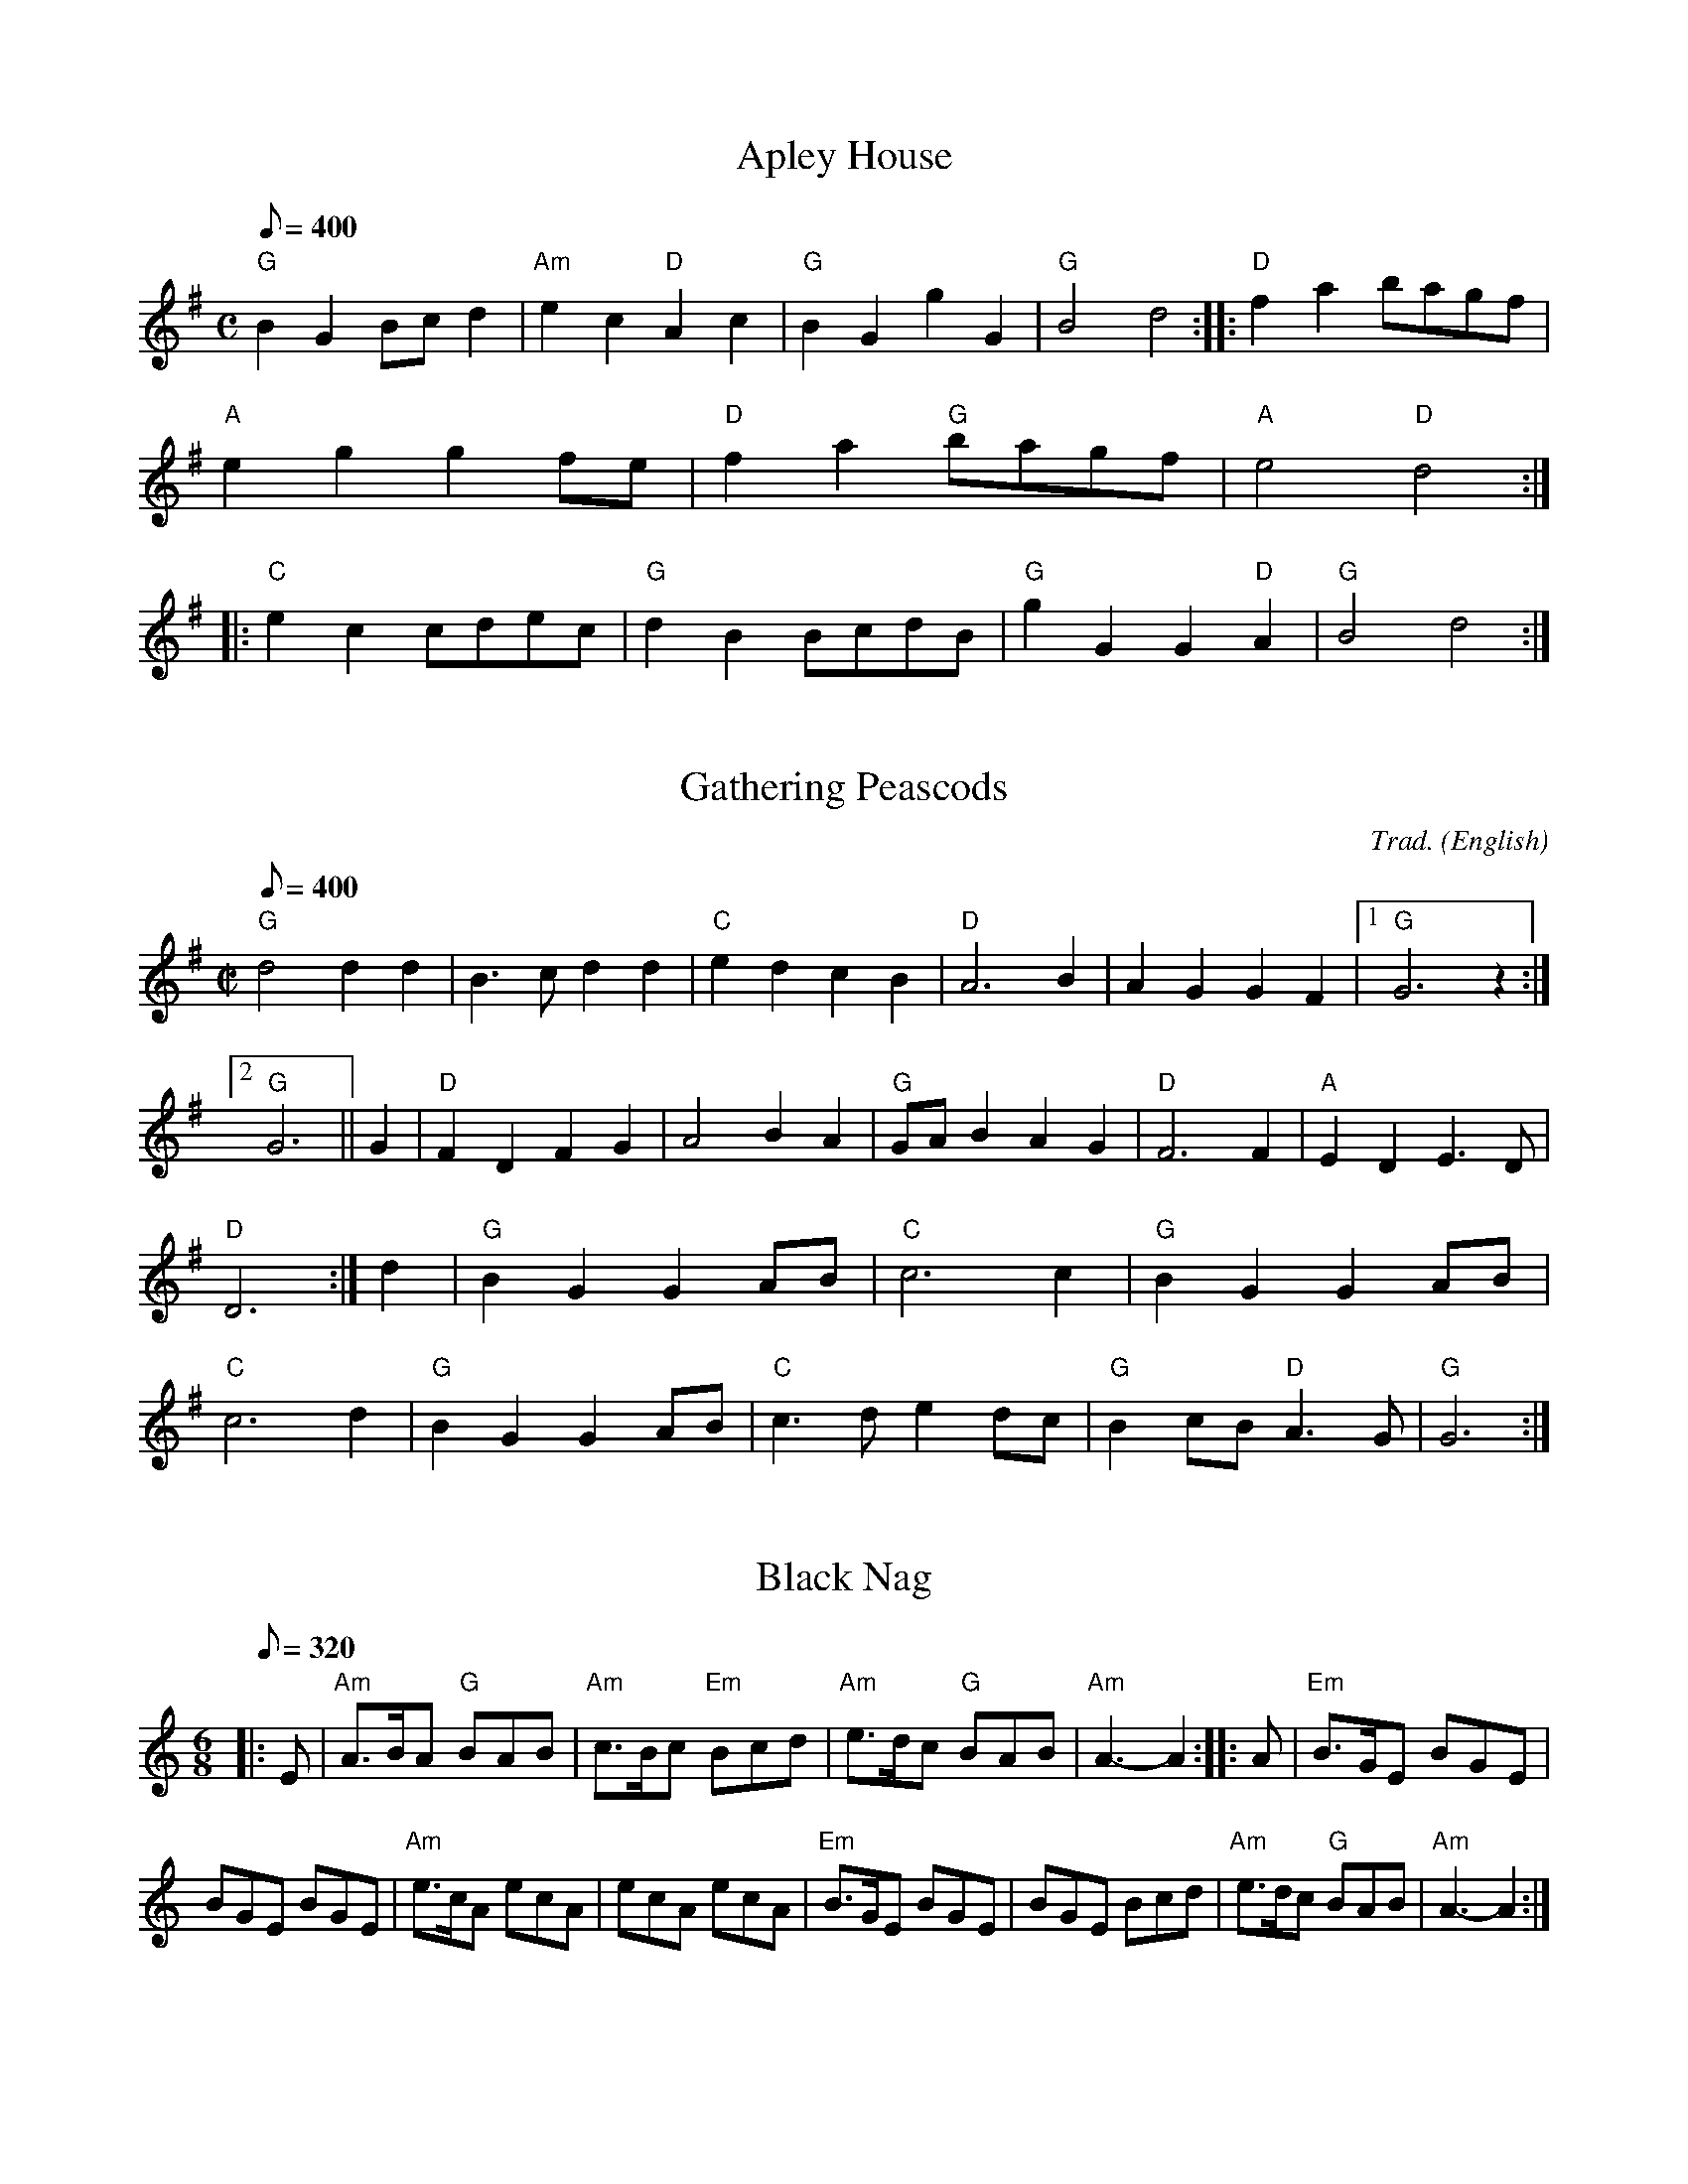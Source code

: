 
English Dance Tunes From The
Mendocino English Country Dance
Tune Book
PO Box 1176
Mendocino, CA 95460
http://www.larkcamp.com/mendoengdance.htm
englishdance@larkcamp.com

X: 1
T:Apley House
M:C
L:1/8
Q:400
B:The Mendocino English Country Dance Tune Book
K:G
"G"B2G2 Bcd2 | "Am"e2c2 "D"A2c2 | "G"B2G2 g2G2 | "G"B4 d4 :: \
"D"f2a2 bagf | "A"e2g2 g2fe | "D"f2a2 "G"bagf | "A"e4 "D"d4 :: \
"C"e2c2 cdec | "G"d2B2 BcdB | "G"g2G2 G2"D"A2 | "G" B4 d4 :|\


X: 2
T:Gathering Peascods
M:C|
C:Trad.
S:Playford
N:DM I: 1651-1690, transposed from A to G
Q:400
O:English
R:Reel
B:The Mendocino English Country Dance Tune Book
K:G
"G"d4d2d2 |B3 c d2 d2 | "C"e2 d2 c2 B2 | "D"A6 B2 | A2 G2 G2 F2 |1 "G"G6 z2:|2 "G"G6||\
G2|"D" F2 D2 F2 G2 | A4   B2 A2 | "G"GA B2 A2 G2 | "D"F6 F2 | "A"E2 D2 E3 D  | "D"D6 :|\
d2 | "G"B2 G2 G2 AB |"C"c6      c2 | "G"B2 G2 G2 AB | "C"c6 d2 |\
	"G"B2 G2 G2 AB |"C" c3 d e2 dc | "G"B2 cB "D"A3 G  | "G"G6    :|

X: 3
T:Black Nag
M: 6/8
L: 1/8
Q:320
B:The Mendocino English Country Dance Tune Book
K: Am
|: E \
| "Am"A>BA "G"BAB | "Am"c>Bc "Em"Bcd | "Am"e>dc "G"BAB | "Am"A3- A2 :: A | "Em"B>GE BGE |
 BGE BGE | "Am"e>cA ecA | ecA ecA | "Em"B>GE BGE | BGE Bcd | "Am"e>dc "G"BAB | "Am"A3- A2 :|

X: 4
T:Childgrove in Em
M: 2/4
L: 1/8
Q:200
B:The Mendocino English Country Dance Tune Book
K: Em
|: B \
| "Em"Be ef | g2 fe | "Am"ag fe | "Bm"f>e d/c/B \
| "Em"Be ef | g2 fb | "Am"a>g "Bm"f/g/f/e/ | "Em"e3 :|
|: g/a/ \
| "G"bg gb | "D"af fa | "Em"ge e/f/g/e/ | "Bm"fB Bg/a/ \
| "G"b>a g/a/b/g/ | "D"a>g f/g/a/f/ | "Em"gf/e/ "B"fe/^d/ | "Em"e3 :|

X: 5
T:Rufty Tufty
M: C|
L: 1/4
Q:200
F:http://trillian.mit.edu/~jc/music/abc/England/tune/RuftyTufty.abc	 2003-05-28 00:19:16 UT
B:The Mendocino English Country Dance Tune Book
K: G
|: "D (Bm)"d2 de | "(F#m)"f2 ef | "G"gg "A"f> e |1 "D"d4 :|2 "D"d3 e/2f/2|
|: "G"gf ed |dc B>c | dd "C"cB |1 "D"A2 "G"G e/f/ :|2 "D"A2 G2||
|: "G"B>c dd | "C"ec "G"d2 | B>c dd | "C"ec "G"dB/2c/2 | dd "C"cB | "D"A2 "G"G2 :|

X: 6
T:Jenny Pluck Pears
M:6/8
L:1/8
Q:310
B:The Mendocino English Country Dance Tune Book
K:C
"Am"A2 A "G"B>cd|"Am" c>BA "Em"G2 E|"Am" A2 A "G"B>cd |
"Am"c>BA "Em"G2 E|"C"e2 e "G"d2 B|"Am" c>BA"Em" G2 E |"D"^F>GA G>FG|"Am" A3 A3:|
M:3/4
L:1/8
Q:220
"Am"A2 e2 d2| c4 "(G)"B2| "Am"A2 e2 d2 | c4 "(Em)"B2|"Am" A2 e2 d2 |"(F)"c3 B A2|"Em" G3 ^F G2|"Am" A6|

X: 7
T:Lillibulero
M:6/8
Q:320
R:Jig
B:The Mendocino English Country Dance Tune Book
K:G
|: "G" G>AG B2 B |"D" A>BA c3  |"G" BdG "C"c2 B |"D" AGF"G"G3::"G"g2 f g2 d | de=f "C"e2 d |"G" def gfe|"G"dcB"D"A3 |"C" edc "G" Bcd  |"C" edc "G" Bcd  |"C" edB "Am"c2 B |"D" AGF "G"G3 :|

X: 8
T:Hyde Park
M:6/8
L:1/8
Q:290
B:The Mendocino English Country Dance Tune Book
K:C
"C"efg gec|efg "G"d2 c|"C"ede "F"fge/2f/2|"G"gd>c "C"c3::\
"G"d>ed dBG|GAB Bcd|"C"cde efg|gfg e>dc|"Dm"def f>gf|"(F)"def "G"d>cB|"C"ccd "(F)"eef|"G"gd>c "C"c3:|


X:9
T:Duke of Kent
R:Waltz
M:3/4
L:1/8
Q:240
B:The Mendocino English Country Dance Tune Book
K:G
|:"G"gf ga g2|"D"f2 de fd|"G"g2 G2 G2| G4 d2|"C"e2 e2 f2|"G"g2 d2 B2|"Am"c2 c2 B2|"D"B2  A4:|"D" D2 cB c2|
"G"Bd cB AG|"D"D2 cB c2|"G"Bd cB AG|"C"ed cd ef|"G"gf ed cB|
"Am(C)"ed cB AG|"D"FA GF ED|"G"GF GA Bc|"D"d^c de  fd|
"Em"g2 G2 G2|"(G)"G4 e2|"C"^d2 e2 e2 |"D"^c2 d2 d2|"C"c2 A2 F2|"G"G6||


X: 10
T:Jamaica
M:4/4
L:1/8
Q:400
B:The Mendocino English Country Dance Tune Book
K:G
"G"G2 B2 B2 cd | "C"e2 d2 e4 | "G"d2 B2 B2 AG | "D"A4 "G"G4 :|
"G"g2 g2 "D"f2 ed |"C" e2 e2 "G"d2 B2 |"G" g2 g2 "D" fg a2 |"A" e4 "D"d4 |
"G"g2 g2 "D"f2 ed |"C" e2 e2"G" d2 B2 | "C"cd e2"G"d2 cB |"D" A4 "G" G4 ||

X:11
T:Newcastle
C:
N:
Q:1/4=200
M:4/4
L:1/8
B:The Mendocino English Country Dance Tune Book
K:G
"G"B2 d2 G2 A2 |"G"G3 A G2 D2 |"G"B2 d2 G2 d2 |"C"e2 g4 fe |"G"d2 B2 A2 G2 |"C"E2 e4 dc |"G"d2 B2 "D"A3 G |1G6 z2 :|2"G"G6 ef ::"G"gf ed g3 B |
"Am"A2 g4 A2 |"G"G3 A B2 F2 |"C"E2 e4 f2 |"G"gf ed g3 B |
"Am"A2 A2 c3 d |"C"e2 B2 "D"A3 G |1"G"G6 ef :|2"G"G6 z2 |]

X:12
T:Upon A Summers Day  3x AABBB
Q:1/4=120
M:6/8
L:1/8
B:The Mendocino English Country Dance Tune Book
K:G
B |"Em"B2 B G2 E |"Em" B3-B2 ^c/d/ |"Am"e2 d "D"e2 f |"G" g3-g2 "^"G |"Em"G2 G F2 E |
"D"d3 "Em"e3 |"Bm"f2 G "D"F2 E |"Em" E3-E2 ::f |
"Bm"f2 f d2 B |"Bm" f3-f2 d |"C"e2 d "D"e2 f |"G" g2-g3 G |"G"G2 G F2 E |
"D"d3 "Em"e3 |"Bm"f2 G F2 E |"Em" E3-E2 "3x":|

X: 13
T:Broom, the Bonny Bonny Broom
M:4/4
L:1/8
Q:200
B:The Mendocino English Country Dance Tune Book
K:G
"G"d3e "D7"d3e | "G"dcBA G4 | "Em"g2ga bagf | "C"e6 f2 | \
"G"g3a b2ab | "Em"g2GA "G"B2AG | "Am"A2A2 e3c | "D"A8 :|

X: 14
T:Gued Man of Ballangigh
T:to the tune of Hunt the Squirrel
M:6/8
L:1/8
Q:290
B:The Mendocino English Country Dance Tune Book
K:A
"A"Ae2 e2f | "A"e3 c3 | "A"ABc "D"B2A | "A"ABc "E7"B2A | \
"A"Ae2 e2f | "A"e3 c3 | "A"ABc "E7"B2A | "A"A3 A3 :: \
"D"d2e fed | "D"d2e fed | "Bm"d2e f2g | "F#m"a3 a2g/2f/2 | \
"A"ec2 ec2 | "F#m"ec2 e3 | "Bm"ABc "E7"B2A | "A"A3 A3 :|

X: 15
T:Indian Queen
M:2/2
L:1/8
Q:C2=118
B:The Mendocino English Country Dance Tune Book
K:D
fg | "D"a2f2 d2f2 | "A"e4 A4 | "D"F2A2 A2f2 | "A"e6 fg | \
"D"a2f2 d2f2 | "A"e4 A4 | "Bm"F2A2 "A7"A2f2 | "D"d6 :: \
cd | "A"edcB A2e2 | "F#m"f2c2 "Bm"d2B2 | \
"Bm"fga2 "E7"b2^g2 | "A"a6 ef | \
"G"gfed "A"c2a2 | "Em"B2g2 "A"A2fg | \
"Em"e2d2 "a7"e2c2 | "D"d6 :|

X: 18
T:Hearts Ease
Q:1/4=153
M:6/8
L:1/8
B:The Mendocino English Country Dance Tune Book
K:F
D |"Gm"G3/2A/B A2 G |"D"^F2 G A2 D |"Gm"G2 A B/c3/2-c |
"D"d3-d2 ::d |"F"ABc c3/2d/c |"F"f2 c c2 A |
"Bb"B2 A "F"B2 c |"Bb"d3-d2 d |"Cm"c2 B "D"A3/2B/c |"Gm"B2 A "(F)"dAB |
"Cm"A2 G "D"^F3/2E/F |"Gm"G2-G3 :|

X: 20
T:Draper's Gardens the Margravine's Waltz
Q:1/4=120
|:
M:3/4
L:1/8
B:The Mendocino English Country Dance Tune Book
K:G
D2 |"G"G2 G2 G2 |B2 B2 B2 |d2 d2 d2 |"C"e4 ef |g2 f2 e2 |"G"d2 c2 B2 |"D"A2 G2 F2 |G4 :|Bc |
"G"d2 d2 ed |"C"cB A2 AB |"D"c2 c2 dc |"G"BA G2 Bc |d2 d2 g2 |"C"e4 g2 |"A"ab ag fe |"D"d4 D2 |"G"D2 G2 B2 |
"D"D2 A2 c2 |"G"D2 B2 d2 |"C"c4 Bc |"G"d2 B2 G2 |"C"E4 cB |"D"A2 G2 F2 |"G"G4 |]

X:21
T:Holborn March
Q:1/4=200
M:4/4
L:1/8
B:The Mendocino English Country Dance Tune Book
K:F
"F"c4 c4 |c6 Bc |"Bb"d2 c2 B2 A2 |"C"G6 C2 |"F"F2 A4 "C"G2 |
"F"A2 c4 "Bb"B2 |"F"A4 "C"G4 |"F"F8 :|"C"g4 g4 |g6 fg |
"F"a2 g2 f2 e2 |"G"d6 G2 |"C"c2 e4 "(G)"c2 |"C"e2 g4 "F"f2 |"C"e4 "G"d4 |"C"c8 ||"F"c4 c4 |
c6 Bc |"Bb"d2 c2 B2 A2 |"C"G6 C2 |"F"F2 A4 "C"G2 |"F"A2 c4 "Bb"b2 |"F"a2 gf "C"g2 e2 |"F"f8 |]

X:22
T:Yellow Stockings
T:Mad Moll
T:The Peacock Followed The Hen
Q:1/4=120
M:9/8
L:1/8
B:The Mendocino English Country Dance Tune Book
K:Bm
  "Em"GAB GEE GEE | "Em"GAB GEE "D"F2D | "Em"GAB GEE GEE | "D"FGA AdA F2D :|
|: "G"GAB dBB dBB | "G"GAB  dBB "A"c2A |  "G"GAB dBB dBB | "D"FGA AdA F2D :|

X:23
T:Take a Dance 1765
Q:1/4=150
M:6/8
L:1/8
B:The Mendocino English Country Dance Tune Book
K:D
"Bm"B2 c d2 e |fed "A(F#m)" c3 |"Bm"B2 c d2 e |"(G)"f2 g "(A)"fdB |
"Bm"B2 c d2 e |fed "F#m"c3 |"A"A2 B c2 d |
e2 a ecA ::"D"a2 f "A"g2 e |"Bm"f2 d "F#m"c3 |"Bm"B2 c d2 e |
f2 g fdB |"D"aaf "A"gge |"Bm"ffd "F#m"c3 |
"A"A2 B c2 d |e2 a ecA :|

X:24
T:Buttered Peas
Q:1/4=200
M:4/4
L:1/8
B:The Mendocino English Country Dance Tune Book
K:D
A"D"G |FG A2 "G"A2 F2 |GA "D"B2 B2 G2 |F"Em"G A2 "A"A2 F2 |"D"G2 E2 E2 A"G"G |
FG A2 "D"A2 F2 |"A"GA "D"B2 B2 G2 |F"D"G A2 E3 G |"G"F2 D2 D2 ::A"D"G |FGA"A"B A2 Bc |"D"dcde "G"d3 G |FG "D"A2 A2 "A"F2 |
G2 "D"E2 E2 AG |FGAB A2 Bc |dc de d3 G |FG A2 E3 G |F2 D2 D2 :|

X:25
T:Hole in the Wall
Q:1/4=100
|:
M:3/4
L:1/8
B:The Mendocino English Country Dance Tune Book
K:G
"G"B3/2c/ B/c/d "D"Ad |"Em"G3/2A/ G/A/B "Bm"FB |"C"E3/2F/ E/F/G "G"DB|
"D"AG-GF "G"G2 ::|"Em"g3/2f/ e/f/g fe |"B"^d3/2e/ d/e/f Bf |"Em"g3/2f/ e/f/g fe |
"B"f e-e ^d "Em"e2 |"C"E3/2F/ E/F/G "D"F/G/A |"G"G3/2A/ G/A/B "D"A/B/c |
"G"B3/2c/ B/c/d Dd |"D"c B-B A/B/ "G"G2|]

X:26
T:Jefferson and Liberty
Q:1/4=160
M:6/8
L:1/8
B:The Mendocino English Country Dance Tune Book
K:G
"Am"c2 A A^GA |E2 A ABc |"G"B2 G GBc |dBG GAB |
"Am"c2 A A^GA |E2 A A2 e |edc "E"BAB |"Am"E2 A A3 ::
"Am"A2 B c2 d |"C"e2 f g3 |e2 f g2 e |"G"dBG G2 E |"Am"A2 B c2 d |
efg "F"a3 |"C"edc "E"BAB |"Am"c2 A A3 :|

X: 27
T:Kettle Drum
M:C|
L:1/8
Q:280
B:The Mendocino English Country Dance Tune Book
K:DDor
efgf e2d2|A2f2 A2f2|efgf e2d2|A2f2 d4||
efga g3a|g3a g2e2|fg a2 a2 ^g2|a6 fg|agfe defd|e4 A4|F2A2 A2 f2|d8||

X:29
T:Epping Forest
|:
M:6/8
L:1/8
B:The Mendocino English Country Dance Tune Book
K:G
"C"e2 e "G"d3/c/B | "Am"c3/B/A "E"^G2 f | "C"g3/f/e "D"d2 c | ("G"B3B2) e | "Em"g3/f/e "Bm"d2 B |
"Am"c3/B/A "E"^G2 E | "D"F3/^G/A "E"A2 G |1"Am"A3-A3 :|2"Am"A3-A2 ||  c/d/ |
"C"e3 "G"d3 | "Am"c3-c2 e/f/ | "Em"g3 "B"f3 | "E"e3-e2 c/d/ | "C"e3 "G"d3 |
"Am"c3-c2 e/f/ | "Em"g3 "B"f3 | "E"e3-e2 e | "C"e3/f/e "G"d3/c/B | "Am"c3/B/A "E"^G2 E |
"D"F3/G/A "E"A2 ^G | ("Am"A3A2) e | "C"e3/f/e "G"d3/c/B | "Am"c3/B/A "E"^G2 E | "D"F3/G/A "E"A2 ^G |"Am"A6 |]

X: 30
T:Galopede (Yarmouth Reel)
Q:1/4=75
|:
M:2/4
L:1/16
B:The Mendocino English Country Dance Tune Book
K:G
dc |"G"B2Bc "D"A2AB |"G"G2G2 G2AB |"C"cBcd edcB |"D"A2A2 A2dc |"G"B2Bc "D"A2AB |"G"G2G2 G2AB |
"C"cBAG "D"FGAF |"G"G2 G2 G2 :|dc |"G"B2gf "C"e2e"^^^C^^"d |"D"dcBc A2dc |"G"B2gf "C"edcB |"D"A2A2 A2dc |"G"B2gf "C"e2ed |
"D"dcBc A2dc |"G"BdcB "D"AcBA |"G"G2G2 G2 |Bc |"G"d2d2 d2g2 |d2d2 d2g2 |"G"d2d2 "C"edcB |
"D"A2A2 A2Bc |"G"d2d2 d2g2 |d2d2 d2g2 |"C"edcB "D"dcBA |"G"G2 G2 G2 |]

X: 31
T:Mad Robin
Q:1/4=160
M:4/4
L:1/8
B:The Mendocino English Country Dance Tune Book
K:Dm
"F"c2 A4 "(Bb)"d2 |"F"c2 F4 G2 |A2 BA G2 F2 |"C"GF ED C4 |"F"c2 A4 "(Bb)"d2 |"F"c2 F4 G2 |
A2 BA "C"G3 F |1"F"F6 z2 :|2"F"F6 c2 ::"Dm"f3 e "(Am)"d2 "^^"c2 |"Dm"d2 A4 =B2 |"Gm"A2 d2 "A"d3 ^c |"Dm"d6 c2 |
"Bb"c2 B4 A2 |"F"c2 A4 GF |"C"E2 D2 G3 F |1"F"F6 c2 :|2"F"F6 z2 :|

X:32
T:The Ragg
C:1726
Q:1/4=120
|:
M:6/8
L:1/8
B:The Mendocino English Country Dance Tune Book
K:G
a |"D"f2 A AcA |"G"B/c/dB G2 g |"D"f2 A AcA |"G"d3 g2 a |"D"f2 A AcA |
"G"B/c/dB G2 g |"D"fga "A"gfe |"D"d3 "G(A)"g2  ::g |
"D"fga a"^"fd |"C"efg gec |"D"fga afd |f3 "(A)"a3 |"D"fga afd |"C"efg gec |"D"f/g/af "C(Am)"ecA |"D"d3 "G(A)"g2  :|

X:33
T:Dover Pier 1791
Q:1/4=100
|:
M:2/4
L:1/16
B:The Mendocino English Country Dance Tune Book
K:C
d2 |"C"c2e2 E2G2 |"F"F2 D4 A2 |"Dm"d2f2A2c2 |"G"B2 G4 B2 |"C"c2e2 "F"f2a2 |"C"g2e2 d2c2 |
"G"G2B2 d2f2 |"C"e2 c4 ::g2 |"C"g2e2 d2e2 |"F"c2c'2 b2a2 |"C"g2e2 d2c2 |"G"B2d2 B2G2 |"F"A2c2 "Em"e2G2 |
"Dm"F2A2 "C"d2E2 |"G"D2G2 B2d2 |"C"e2 c4 :|

X:34
T:Farewell To Marian
Q:1/4=100
M:3/4
L:1/8
B:The Mendocino English Country Dance Tune Book
K:Dm
"Dm"Ad A=B ^cd |"A"e2 A4 |"Dm"fg "(Bb)"fe de |"A"^c2 A4 |"Dm"Ad AG AF |"Gm"Bd BA BG |"Dm"FA F2 "A"E2 |"Dm"D6 :|
"F"A2 c3 A |"C"G2 "F"A4 |A2 c3 d |"Am"e2 A4 |"Dm"f2 "Gm"g3 g |"Dm"f2 e2 d2 |"Am"ce c2 "E"=B2 |
"A"A6 ||"Dm"Ad A=B ^cd |"A"e2 A4 |"Dm(Bb)"fg fe de |
"A"^c2 A4 |"Dm"Ad AG AF |"Gm"Bd BA BG |"Dm"FA F2 "A"E2 |"Dm"D6 |]

X:35
T:Trip to Kilburn
C:1686
N:To the tune Black and Grey
Q:1/4=120
|:
M:C|
L:1/8
B:The Mendocino English Country Dance Tune Book
K:Am
"Am"A2 A2 d2 B2 |c4 A2 d2 |"G"B4 G2 g2 |B4 G4 |"Am"A2 A2 d2 B2 |c3 B A2 d2 |"G"B2 G2 BcdB |"Am"A4 e4 ::"Am"a2 e2 fedc |
a2 e2 fedc |"G"g2 d2 BcdB |g2 d2 BcdB |"Am"a2 e2 fgag |"Am"agfe fedc |"G"B2 G2 BcdB |"Am"A4 e4 :|

X:36
T:Easter Thursday
Q:1/4=190
|:
M:3/2
L:1/8
B:The Mendocino English Country Dance Tune Book
K:Dm
"Dm"d4 de f2 e2 d2 |"Am"e2 A4 c2 B2 A2 |"Bb"B4 Bc d2 c2 B2 |"F"c2 F4 c2 B2 A2 |"Gm"GA B2 "Dm"AG F2 "Gm"GF E2 |
"Dm"FE D2 "Am"FG A2 "Dm"D4 ::"Dm"agfe f2 a2 d2 a2 "Gm"bagf "C"e2 g2 c2 g2 |"F"agfe "Bb"d2 f2 B2 f2 |
"A"gfed ^c2 e2 A2 (F2|"Dm"F2) (G2"Am"G2) (A2"Dm"A2) (B2|"Gm"B2) (A2"Dm"A2) d2 "A"e2 ^c2 :|"Dm"Hd8 |]

X:37
T:Hit and Miss to the Tune of Daphne
Q:1/4=100
M:6/8
L:1/8
B:The Mendocino English Country Dance Tune Book
K:G
E |"Em"G2 A B2 e |"Bm"d3/2e/f "Em"e2 B/c/ |"G"dBG "D"AFD |1"C"EGF "Em"E2 :|2"C(Am)"EGF "Em"E3 ::"Em(G)"g2 g "Bm(D)"f2 f |
"C"e3/2f/e "G"d B2 |d3/2c/B "C"A2 G |"D"G F2 "G"G3 :|"G"dde dBG |de/f/g "D"afd |
"Em"B3/2A/G "Bm"F2 E |"Am"eed "Em"eBB |"G"d3/2c/B "C"AEG |"Bm"F3/2G/F "Em"E2 |]

X:38
T:Portsmouth
C:
N:
Q:1/4=120
|:
M:4/4
L:1/8
B:The Mendocino English Country Dance Tune Book
K:G
D2 |"G"G3 A BA GF |"C"E4 e4 |"G"d2 B2 "C"cB AG |"D"A6 D2 |"G"G3 A BA GF |"C"E4 e4 |
"G"d2 B2 "D"cB AB |"G"G6 ::d2 |"G"g3 a ba gf |
g2 d4 B2 |g2 B2 "C"cB AG |"D"A6 D2 |"G"G3 A BA GF |"C"E4 e4 |"G"d2 B2 "D"cB AB |"G"G6 :|

X:39
T:Rafe's Waltz - Cutty Wren
Q:1/4=173
M:3/4
L:1/8
B:The Mendocino English Country Dance Tune Book
K:C
z4 D2 |"Gm"G2 G2 AG |"Dm"F2 G2 A2 |"Bb"d2 dc AG |"F"F2 G2 A2 |
"Gm"G2 G2 AG |"F"F2 G2 A2 |"Dm"d2 f2 e2 |"D"d4 cc |"Gm"d2 d2 g2 |
"Dm"d2 e2 f2 |"F"Ac dc AG |"Dm"F2 G2 A2 |"Gm"G2 G2 AG |"^F"F2 G2 A2 |
"Bb"d2 dc "F"A2 |"Gm"G4 cA ||"Gm"G2 G2 AG |"F"F2 G2 A2 |"Gm"d2 dc dc |
"Dm"A2 c2 cA |"Gm"G2 G2 A2 |"F"F2 F2 G2 |"Dm"d2 d2 c2 |"D"d4 c2 |
"Gm"d2 d2 g2 |"Bb"d2 e2 f2 |"F"A2 cA GF |"Dm"D4 D2 |"Gm"G2 G2 A2 |
"F"F2 F2 G2 |"Bb"d2 dc "F"A2 |"Gm"G4 z2 |]"Gm last time"G6 |]


X:40
T:Galopede (Yarmouth Reel)
Q:1/4=75
|:
M:2/4
L:1/16
B:The Mendocino English Country Dance Tune Book
K:G
dc | "G"B2Bc "D"A2AB | "G"G2G2 G2AB | "C"cBcd edcB | "D"A2A2 A2dc |
"G"B2Bc "D"A2AB | "G"G2G2 G2AB | "C"cBAG "D"FGAF | "G"G2 G2 G2 :| dc |
"G"B2gf "C"e2e"^^^C^^"d | "D"dcBc A2dc | "G"B2gf "C"edcB | "D"A2A2 A2dc | "G"B2gf "C"e2ed |
"D"dcBc A2dc | "G"BdcB "D"AcBA | "G"G2G2 G2 | Bc | "G"d2d2 d2g2 |
d2d2 d2g2 | "G"d2d2 "C"edcB | "D"A2A2 A2Bc | "G"d2d2 d2g2 | d2d2 d2g2 |
"C"edcB "D"dcBA | "G"G2 G2 G2 |]

X:41
T:Corelli's Maggot
Q:1/4=100
M:2/4
L:1/16
B:The Mendocino English Country Dance Tune Book
K:D
A2 | "D"d2A2 d2A2 | "A"e6 A2 | "D"f2de f2ed | "A"e6 e2 |
"D"f2de f2ed | "A"e2fe fedc | "D"d2a2 "E"B2^g2 | "A"a6 :: A2 |
"D"d2de fed"^^"c | "G"B2G2 G2B2 | "Em"e2ef gfed | "A"c2A2 A2e2 | "D"a2d2 "A"g2fe |
"D"f2A2 d2F2 | "G"Gfed "A"c3d | "D"d6 :|


X:42
T:I Care Not For these Ladies
C:By Thomas Campian
Q:1/4=200
M:6/8
L:1/8
B:The Mendocino English Country Dance Tune Book
K:C
G | "C"c2 d e2 f | e3 "G"d2 B | "C"c2 c "F"f2 e |1"G"d3-d2 :|
[2"G"d3-d2 z||"F"A2 B c2 d | "G"B3 G2 g | "C"g2 a "G"f2 g | "C"e3 e2 g |
"Em"g3/f/e d2 e | "F"f3 z2 f |f3/g/f "C"e2 "^"e | "G"d3 z2 e | d2 c d2 B |
"C"c2 c "F"d3/e/f | "C"gfe "G"d2 d | "C"c3-c2 z |]

X:43
T:The Rakes of Rochester
C:1750
Q:1/4=96
M:2/4
L:1/16
B:The Mendocino English Country Dance Tune Book
K:A
ed | "A"c2 A4 E2 | "D"F4 "A"E2A2 | "E"G2A2 "D"d2c2 | "E"BAGF E2ed |
"A"c2 A4 E2 | "D"F4 "A"E2A2 | "E"G2A2 cBAG | "A"A6 :: .B2 |
"A"c4 "E"B2e2 | "A"c4 "E"B2e2 | "A"c2BA "D"G2A2 | "E"BAGF E2B2 | "A"c4 "E"B2e2 |
"A"c4 "E"B2d2 | "D"c2BA "E"B2AG | "A"A6 :|

X:44
T:Auretti's Dutch Skipper
N:England c.1756
Q:1/4=120
M:6/8
L:1/8
B:The Mendocino English Country Dance Tune Book
K:Bb
F | "Bb"BFB dcB | "F"cAF e3 | "Bb"dcB "F"A/B/cA | "Bb"BFD "(Eb)"B,2 F |
"Bb"BFB dcB | "F"cAF cde | "Bb"dcB "F"FBA | "Bb"B3 B2 :: F |
"Bb"Bdf fd"^^^"B | "Cm(Eb)"ceg g2 F | "Bb"Bdf fdB | "F"Acc c2 F | "Bb"Bdf fdB |
"Eb"cba b2 e | "Bb"dcB "F"FBA | "Bb"BFD B,2 z :|

X:45
T:Indian Princess
C: Colin Hume
N:
Q:1/4=167
M:C|
L:1/8
B:The Mendocino English Country Dance Tune Book
K:F
"F"F4 f4 | "Am"e6 c2 | "Bb"d2 B2 F2 d2 | "F"c6 d2 | "C"c2 B4 c2 |
"F"B2 A4 Bc | "Bb"d2 B2 G2 F2 | "C"E2 C2 D2 E2 | "F"F4 f4 | "Am"e6 c2 |
"Bb"d2 B2 F2 d2 | "F"c6 d2 | "Gm"c2 B4 "C"c2 | "F"B2 A4 Bc | "Bb"d2 B2 "C"G2 E2 |
"F"F6 F2 || "Bb"d3 e f2 g2 | f2 d4 AB | "F"c2 A2 A3 G | "F"A2 c4 F2 |
"Bb"d3 e f2 g2 | "Dm"a2 f4 ed | "C"e2 c2 "G"d2 =B2 | "C"c6 c2 | "Bb"d3 c B2 d2 |
"Am"c3 B A2 c2 | "Gm"B3 A G2 D2 | "C"E6 C2 | "F"FGAB c2 F2 | "Bb"Bcde f2 d2 |
"F"c2 A2 "C"G3 F | "F"F8 |]

X:46
T:Indian Queen
Q:1/4=118
M:2/2
L:1/8
B:The Mendocino English Country Dance Tune Book
K:D
fg | "D"a2 f2 d2 f2 | "A"e4 A4 | "D"F2 A2 A2 f2 | "A"e6 fg |
"D"a2 f2 d2 f2 | "A"e4 A4 | "D"F2 A2 "A"A2 f2 | "D"d6 :: cd |
"A"edcB A2 e2 | "F#m"f2 c2 "Bm"d2 B2 | "Bm"fg a2 "E"b2 ^g2 | "A"a6 ef | "G"gfed "A"c2 a2 |
"G"B2 g2 "D"A2 fg | "G"e2 d2 "A"e2 c2 | "D"d6 :|

X:47
T:Jack's Health - Bolt the Door
Q:1/4=120
M:6/8
L:1/8
B:The Mendocino English Country Dance Tune Book
K:Am
g2 f |: "Am"ecA A2 B | "Em"G2 E E2 B | "Am"c2 A "G"B2 G | "Am"A2 B c2 d |
"Am"ecA A2 B | "Em"G2 E E2 B | "Am"c2 A "G"B2 G |1"Am"A3 g2 f :|2"Am"A3 A2 B || :|
"C"cBA G2 d | "C"e3 "G"d2 B | "Am"c2 A "Em"B2 G | "Am"A2 B c2 d | "Am"ecA A2 d |
"C"e3 "G"d2 B | "F"c2 A B2 A | "G"G3 g2 e | "G"dBG G2 d | "C"e3 "G"d2 B |
"Am"c2 A "Em"B2 G | "Am"A2 B c2 d | "Am"ecA A2 d | "F"e2 a a2 ^f | "G"g2 e d2 B |
"Am"A3 |]

X:48
T:Spaniard
C:1777
Q:1/4=120
M:6/8
L:1/8
B:The Mendocino English Country Dance Tune Book
K:G
"G"G3 D3 | "Em"B3 G3 | "G"BAB "D"c2 A | "Em"B3 G3 | "Bm"d3 "C"c3 |
"G"B3 "D"A3 | "C"G3 "D"A2 F | "G"G3 G3 :: "Em"b3 bag | "Am"a2 f "Em"g2 e |
"G"d3 dcB | "D"c2 A "Em"B2 G | "Bm"b3 bag | "Am"a2 f "Em"g2 e | "G"d3 dcB |
"D"c2 A "G"G3 :|

X:49
T:Nonesuch
Q:1/4=217
M:4/4
L:1/8
B:The Mendocino English Country Dance Tune Book
K:Dm
a2 | "Dm"a2 f2 g2 a2 | "Dm"f2 ef d2 a2 | "Dm"a2 f2 g2 a2 | f6 a2 |
"Dm"a2 f2 g2 a2 | "Dm"f2 ef d2 a2 | "Dm"a2 f2 g2 a2 | "Dm"f4 d2 e2 | "Am"e2 c2 d2 e2 |
"Dm"f2 ef d2 e2 | "Am"e2 c2 d2 e2 | "Dm"f4 d2 e2 | "Am"e2 c2 d2 e2 | "Dm"f2 ef d2 e2 |
"Am"e2 c2 d2 e2 | "Dm"f4 d2 |]

X:50
T:Michael and All Angels
C:Air by Purcell
Q:1/4=120
M:3/4
L:1/8
B:The Mendocino English Country Dance Tune Book
K:C
"Am"e2 A2 e2 | "Dm"e f4--f| "Am"e2 A2 "Dm"B2 | "E"^G2 AB cd | "Am"e2 A2 "G"B2 |
"C"c4 c2 | "Dm"B2 "E"B3 A |1"Am"A2 AB cd :|2"Am"A4 AB || "C"c2 c2 "F"d2 |
"G"B4 cd | "C"e2 c2 "F"f2 | "G"d4 ef | "C"g2 g2 f2 | "F"f2 ed cB |
"G"ed d3 c | "C"c6 || "Am"c2 c2 c2 | "Am"A3 ^G A2 | "Dm"d2 d2 "A"^c2 |
 "Dm"d6 |"Am" c2 c2 d2 |"C" e4 e2 | "Dm"e2 f2 d2 | "E"e6 ||
"Am"e2 A2 e2 |"Dm"de f4 |"E" e2 A3 ^G | "Am"A6 |]

X:51
T:Anna Maria
C:1698
N:
Q:1/4=173
|:
M:3/2
L:1/8
B:The Mendocino English Country Dance Tune Book
K:G
"G"g4 d3 c/d/ "C"e4 | "G"d2 cB "D"A2 AB "Am"c2 cd | "C"e2 c2 "G"d2 B2 "D"AB c2 | "G"B2 G4 d2 B2 G2 :: "C"c2 e4 =fe d2 cB |
"Am"c2 A4 AB c2 A2 | "C"c2 e4 =fe "D"d2 e^f | "G"g2 G4 A2 B2 G2 :|

X:52
T:Sir Roger de Coverley
Q:1/4=120
M:9/8
L:1/8
B:The Mendocino English Country Dance Tune Book
K:G
B/A/ |: "G"G2 G "C"G2 e "G"dBG | "Am"A2 A ABG "D"FED | "G"G2 G "C"G2 e "D"def | "G"g2 G GAG "D"FED :|
|: "G"dBd "C"ece "G"dBG | "Am"A2 A ABG "D"FED | "G"dBd "C"ece "D"def | "G"g2 G GAG "D"FED :|

X:53
T:Hop Ground
Q:1/4=120
|:
M:6/8
L:1/8
B:The Mendocino English Country Dance Tune Book
K:D
"D"Add fed | "G"gfe "D"fed | "D"Add "Bm"fed | "Em"gee "A"cdB | "D"Add fed |
"G"gfe "D"fed | "D"fga "Em"gfe | "Bm"fdd "A"cdB :: "D"AFA "G"Bcd | "D"Add "G"Bdd |
"D"AFA "Bm"Bcd | "Em"efg "A"fed | "D"AFA "G"Bcd | "D"Add "G"Bdd | "D"fga "Em"gfe |
"Bm"fdd "A"cdB :|

X:54
T:Sellenger's Round The Beginning of the World
N: Playford, 3rd edition (1657)
Q:1/4=120
M:6/8
L:1/8
B:The Mendocino English Country Dance Tune Book
K:C
"G"G3 G3/A/B | "C"c3 c3/d/e | "F"d2 c "G"B3/A/B | ("C"c3c3/)B/A | "G"G3 G3/A/B |
"C"c3 c3/d/e | "F"d2 c "G"B3/A/B | ("C"c3c2)  |: d | "Am"e3 "^"e3/d/c |
("Dm"d3d2) c | "G"B3/c/d d3/c/B | "Dm"A3 d2 B | "C"c3/d/c "G"B2 G | "Dm"A3/B/c "G"B2 G |
"F"A2 G "D"^F3/E/F | ("G"G3G2) :|

X:55
T:Jacob Hall's Jig
C:to the tune of Under and Over
N:Book : The Round Band Book of Playford
Q:1/4=130
M:6/8
L:1/8
B:The Mendocino English Country Dance Tune Book
K:Em
"Em"E2 e d2 ^c |"G"B3 "D"A3 |"Em"G3/2A/B A2 G |"D"F3 D3 |
"Em"E2 e d2 e |"Bm"f3 B2 B |"A"^c3/2d/e "Bm"e d2 |"Em"e3-e2 z :|
|:"G"d2 d d3/2^c/B |"D"A2 A A2 F |"Em"G3/2A/B A2 G |"Bm"F3 D3 |
"Em"E2 e d2 e |"Bm"f3 B2 B |"A"^c3/2d/e "Bm"e d2 |"Em"e3-e2 z :|

X:56
T:A Trip to Paris
Q:1/4=120
M:2/4
L:1/16
B:The Mendocino English Country Dance Tune Book
K:Am
A2 || "Am"c3d e2e2 | "Am"c3d e2e2 | "Am"c2e2 c2e2 | "Am"c2Bc A2A2 |
"Am"c3d e2e2 | "Am"c3d e2e2 | "Am"c2A2 "E"B2^G2 | "Am"A6 e2 | "F"a4 a2^g2 |
"Am"a2gf e2e2 | "Dm"a4 a2^g2 | "Am"a2gf e2e2 | "Dm"f3e "G"d2g2 | "C"e6 f2 |
"G"d6 e2 | "Am"c6 d2 | "G"d2c2 d2B2 | "Am"c6 c2 | "G"B2c2 d2e2 |
"Am"c2Bc A2c2 | "G"B2c2 d2e2 | "Am"c2Bc A2c2 | "C"E2F2 G2A2 | "G"B4 "F"a4 |
"Am"e2dc "E"d2cB | "Am"A6 |]

X:57
T:Handel With Care
C:Boure from Handel's Water Music
N:
Q:1/4=165
|:
M:4/4
L:1/8
B:The Mendocino English Country Dance Tune Book
K:D
A2| "D"d2 f2 e2 d2 | "D"a4 f4 |"G"b2 a2 g2 f2 | "A"g2 "D"f4  :|
|: a2  | "G"b2 g2 "A"e2 fg | "D"a2 f2 d2 ef |"G"g2 f2 e2 d2 | "A"ed ef e2 fg |
"D"a2 fg a2 gf | "A"g2 ef g2fe | "D"f2 d2 "A"e3 d | "D"d6 :|

X:58
T:Lovely Nancy
C:
N:William Clarke MS,Lincoln,1770
Q:1/4=150
M:3/4
L:1/8
B:The Mendocino English Country Dance Tune Book
K:G
BA | "G"G2 G2 GB | "D"A2 A2 Ac | "G"B2 ge dB | "D"A4 AA |
"G"G2 G2 dB | "D"A2 A2 ge | "G"d3/e/ dB "D"AB | "G"G4 :: Bc |
"G"d2 d2 "C"ge | "G"d4 Bc | "G"d2 d2 gB | "D"A4 BA | "G"G2 G2 dB |
"D"A2 A2 ge | "G"d3/e/ dB "D"AB | "G"G4 :|

X:59
T:The Physical Snob
C:
N:c.1800
Q:1/4=120
M:9/8
L:1/8
B:The Mendocino English Country Dance Tune Book
K:G
D | "G"GDG BGB dBd | "G"gag gdg "D"f2 d | "C"efe efg abc' | "G"gag "D"fdf "G"g2 ::B/c/ |
 "G"dBG dBG "Am"ABc | "G"dBG dBG "Am"ABc | "G"dBG dBG "D"ABc | "C"ece "D"fdf "G"g2 ::
d | "G"gdg "G"gab "D"afd | "G"gdg gab "D"a2 d | "G"gdg gab "D"afd | "C"ec'a "D"fdf "G"g2 :|

X:60
T:Weaver's Gallopede
C:
N:1st appeared 1695 as Mr Lane's Maggot also Stanley For Ever
Q:1/4=200
M:4/4
L:1/8
B:The Mendocino English Country Dance Tune Book
K:F
"Dm"a4"Gm"g4 | "Dm"f2 gf  "Am"e2A2 | "Dm"defg "Am"e2 A2 |"Dm"defg "Am"e2 A2 | "F"a2ba "Gm"g2 ag |
"Dm"f2 gf "Am"e2 A2 |"Dm" defg "Gm"e2 dc | "Dm"d6 A2 :: "F"F2 A2 F2 A2 |"F"F2 A2 A2 GF |
"Gm"G2 B2 G2 B2 | "Gm"G2 B2 B2 AG | "F"FGAG FGAG |
"F" FGAG "Dm"D2 a2 |"Gm"g2 fe "Dm"f2 "Am"ec |"Dm"d6 A2 :|

X:61
T:Well Hall
C:Playford, 1679
N:
Q:1/4=180
|:
M:3/2
L:1/8
B:The Mendocino English Country Dance Tune Book
K:Dm
"F"A2 c2 d2 c2 f2 A2 | "C"G4 E4 B4 | "F"A2 c2 d2 c2 f2 g2 | "Dm"a8 "C"g4 | "Dm"a2 g2 f2 c2 d2 f2 |
"Bb"d4 F4 "F"A4 | "Gm"G2 A2 B2 c2 A4 | "C"B6 c2 B4 :: "Bb"B2 F2 G2 F2 G2 B2 | "Bb"D6 B2 D4 |
"C"E2 G2 A2 G2 A2 c2 | "C"E6 c2 B4 | "F"A2 c2 d2 c2 f2 c2 | "Bb"d6 ef g2 d2 | "C"e2 c2 A2 a2 f2 a2 |"F"f6 g2 f4 :|


X: 62
T:Ashford Anniversary
M: 2/2
L: 1/4
Q: 180
B:The Mendocino English Country Dance Tune Book
K: G
|: "G" G G A G | "G" G D "D" D E/F/ | "G" G G A G | "D" D2 D2 :|
|: "G" B B B A/B/ | "C" c B A G | "G" B B B A/B/ | "C" c B "D" A c | "G" B G "D" A G/F/ | "G" G2 G2 :|

X:63
T:Softly Good Tummas
M:4/4
Q:360
B:The Mendocino English Country Dance Tune Book
K:F
FE |: "Dm" DEFD "A" EFGE | "Dm" F2 D2 "A" E2 ^C2 |
"Dm" D2 A,2 "C" E2 A,2 | "Bb" F2 A,2 "C" E2 A,2 |
"Dm" DEFD "A" EFGE | "Gm" F2 D2 "A" E2 ^C2 |
"Bb" D2 A,2 "C" E2 A,2 |1 "Dm" F2 D4 ^C2 :|2 "Dm" F2 D4
|:"Dm" d^c|"Dm" defd "A" efge|"Gm" f2 d2 "A" e2 ^c2|"Dm"d2 A2 "A" e2 A2|"Gm" f2 A2 "A" e2 ^c2|
"Dm" defd "A" efge|"Dm" fgaf "A" efge| "Gm" defd "A" ^cdec|"Dm" d6 :|

X:64
T:Waltz of the Toys
N:Modified by Rod Cameron from ideas by John Gallegher
Q:200
M:3/4
B:The Mendocino English Country Dance Tune Book
K:D
de|:"D" {e}f2 fg fe|"D" dB AF Ad|"D" {e}f2 fg fe|"D" dB AF Ad|"A" e2ef ed|"A" c2 cd cB|"A" A2 BA cA|1"D" dA FA de:|2"D" d4 dc|:"D" dA FA GA|"G" {A}B2 B2 Bd|"A" cA Bc de|"D" f2 f2 ff|"Bm" bf df bf|"Em" f<g gf ed|"A" ce Ae ae|"D" f2 fe dc|"Bm" BF FF BF|"G" g2 Ge ed|"A" cB AG FE|"F#" F2 FD EF|"G" GF GA Bc|"D" de f2 ef|"A7" g/f/e cA BA|1"D" d4 de:|2"D"d6||

X:65
T:Auretti's Dutch Skipper
N:England c.1756
Q:1/4=120
M:6/8
L:1/8
B:The Mendocino English Country Dance Tune Book
K:C
G| "C"cGc edc | "G"dBG f3 | "C"edc "G"B/c/dB | cGE "C"C2 G |
"C"cBc edc | "G"dBG def | "C"edc "G"GcB | "C"c3 c2 :: G |
"C"ceg gec | "Dm(F)"dfa a2 G | "C"ceg gec | "G"Bdd d2 G | "C"ceg gec |
"F"dc'b c'2 f | "C"edc "G"GcB | "C"cGE C2 z :|

X:66
T:Knole Park
Q:1/4=80
M:2/4
L:1/16
B:The Mendocino English Country Dance Tune Book
K:D
  |: "D"A3B A3F | "D"A2d2 f2d2 | "G"B2ef g2e2 |"A"d2c2 B2A2 |! "D"A3B
A3F | "D"A2d2 f2d2 | "G"B3g "A"e2c2 |"D"d2A2 D4 :|!
|: "D"a2f2 A2af | "A"g2e2 A2g2 | "Em"g2f2 e2d2 |"A"c2B2 A2G2 !|
"G"B2g2 "D"A2f2 | "A"G2e2 "D"F2d2 | "G"E2g2 "A"fedc |"D"d2A2 D4 :|

X:67
T:My Lord Byron's Maggot
Q:1/4=120
V:1
M:6/8
L:1/8
B:The Mendocino English Country Dance Tune Book
K:D
A |:"D"AFA AFA|"D"AFA A2 d |"D"dAd dAd |"D"dAd d2 d |!"D"fga
"A"efg|"D"fga "A"efg |"D"fga "E"a2 ^g |"A"a3 a2:|a |"D"fdd "A"gee
|"D"fdd "A"gee |"D"fdd "G"g3/2a/g/f/ |"A"e3 e2 f/g/|"D"a2 z "A"g2 z
|"D"f2 z "A"e2 z |"D"f2 z "G"g2 z |"D"f2 z "A"e2 a |"D"f/g/ad "A"eAa
|"D"f/g/ad "A"eAa |"G"f3/2e/d "A"e e2 |"D"d3 d2 |
